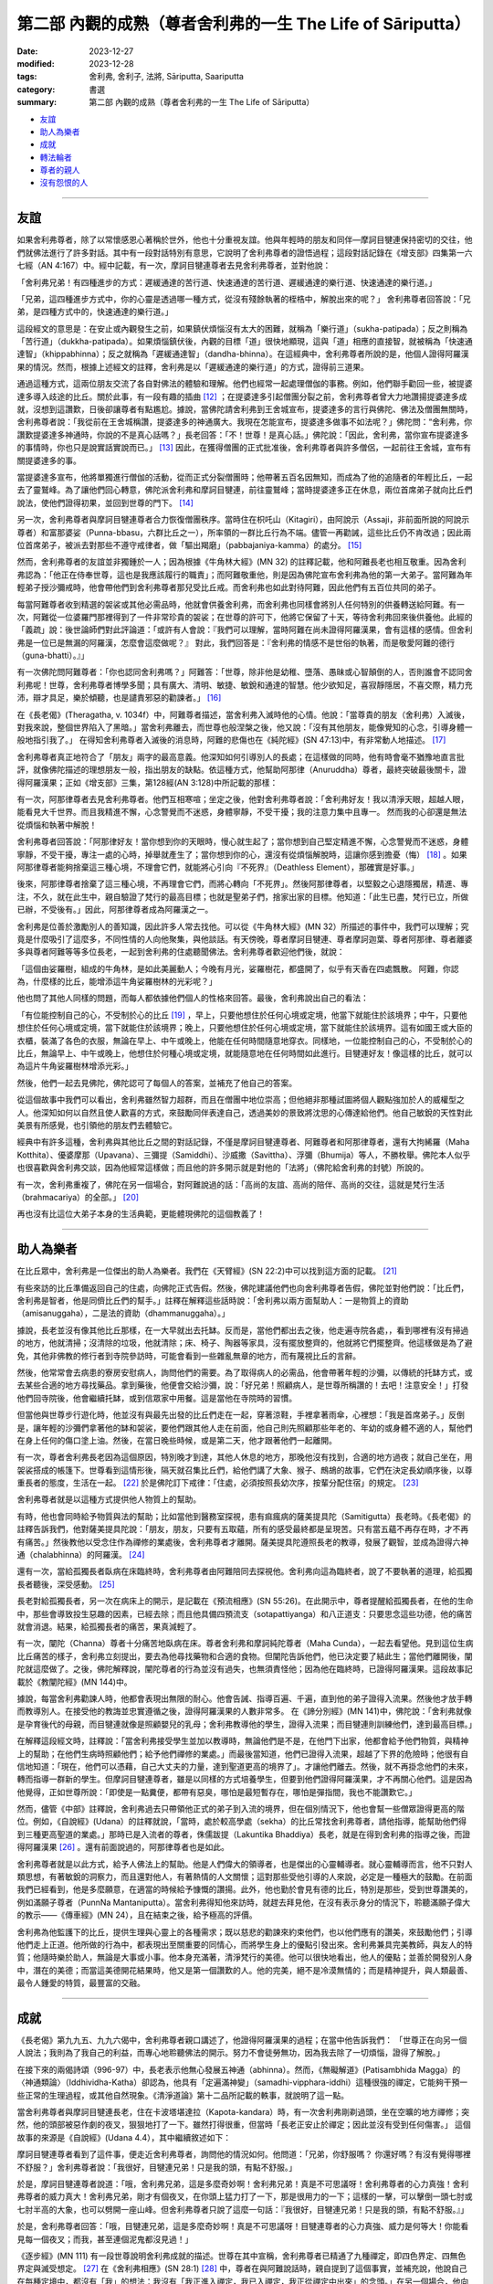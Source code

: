 ===========================================================================
第二部 內觀的成熟（尊者舍利弗的一生 The Life of Sāriputta）
===========================================================================

:date: 2023-12-27
:modified: 2023-12-28
:tags: 舍利弗, 舍利子, 法將, Sāriputta, Saariputta
:category: 書選
:summary: 第二部 內觀的成熟（尊者舍利弗的一生 The Life of Sāriputta）

- 友誼_
- 助人為樂者_
- 成就_
- 轉法輪者_
- 尊者的親人_
- 沒有怨恨的人_

------

友誼
~~~~~~

如果舍利弗尊者，除了以常懷感恩心著稱於世外，他也十分重視友誼。他與年輕時的朋友和同伴―摩訶目犍連保持密切的交往，他們就佛法進行了許多對話。其中有一段對話特別有意思，它說明了舍利弗尊者的證悟過程；這段對話記錄在《增支部》四集第一六七經（AN 4:167）中。經中記載，有一次，摩訶目犍連尊者去見舍利弗尊者，並對他說：

「舍利弗兄弟！有四種進步的方式：遲緩通達的苦行道、快速通達的苦行道、遲緩通達的樂行道、快速通達的樂行道。」

「兄弟，這四種進步方式中，你的心靈是透過哪一種方式，從沒有殘餘執著的桎梏中，解脫出來的呢？」 舍利弗尊者回答說：「兄弟，是四種方式中的，快速通達的樂行道。」

這段經文的意思是：在安止或內觀發生之前，如果鎮伏煩惱沒有太大的困難，就稱為「樂行道」（sukha-patipada）；反之則稱為「苦行道」（dukkha-patipada）。如果煩惱鎮伏後，內觀的目標「道」很快地顯現，這與「道」相應的直接智，就被稱為「快速通達智」（khippabhinna）；反之就稱為「遲緩通達智」（dandha-bhinna）。在這經典中，舍利弗尊者所說的是，他個人證得阿羅漢果的情況。然而，根據上述經文的註釋，舍利弗是以「遲緩通達的樂行道」的方式，證得前三道果。

通過這種方式，這兩位朋友交流了各自對佛法的體驗和理解。他們也經常一起處理僧伽的事務。例如，他們聯手勸回一些，被提婆達多導入歧途的比丘。關於此事，有一段有趣的插曲 [12]_ ；在提婆達多引起僧團分裂之前，舍利弗尊者曾大力地讚揚提婆達多成就，沒想到這讚歎，日後卻讓尊者有點尷尬。據說，當佛陀請舍利弗到王舍城宣布，提婆達多的言行與佛陀、佛法及僧團無關時，舍利弗尊者說：「我從前在王舍城稱讚，提婆達多的神通廣大。我現在怎能宣布，提婆達多做事不如法呢？」佛陀問：“舍利弗，你讚歎提婆達多神通時，你說的不是真心話嗎？」長老回答：「不！世尊！是真心話。」佛陀說：「因此，舍利弗，當你宣布提婆達多的事情時，你也只是說實話實說而已。」  [13]_ 因此，在獲得僧團的正式批准後，舍利弗尊者與許多僧侶，一起前往王舍城，宣布有關提婆達多的事。

當提婆達多宣布，他將單獨進行僧伽的活動，從而正式分裂僧團時；他帶著五百名因無知，而成為了他的追隨者的年輕比丘，一起去了靈鷲峰。為了讓他們回心轉意，佛陀派舍利弗和摩訶目犍連，前往靈鷲峰；當時提婆達多正在休息，兩位首席弟子就向比丘們說法，使他們證得初果，並回到世尊的門下。  [14]_ 

另一次，舍利弗尊者與摩訶目犍連尊者合力恢復僧團秩序。當時住在枳吒山（Kitagiri），由阿說示（Assaji，非前面所說的阿說示尊者）和富那婆娑（Punna-bbasu，六群比丘之一），所率領的一群比丘行為不端。儘管一再勸誡，這些比丘仍不肯改過；因此兩位首席弟子，被派去對那些不遵守戒律者，做「驅出羯磨」（pabbajaniya-kamma）的處分。 [15]_ 

然而，舍利弗尊者的友誼並非獨鍾於一人；因為根據《牛角林大經》(MN 32) 的註釋記載，他和阿難長老也相互敬重。因為舍利弗認為：「他正在侍奉世尊，這也是我應該履行的職責」；而阿難敬重他，則是因為佛陀宣布舍利弗為他的第一大弟子。當阿難為年輕弟子授沙彌戒時，他會帶他們到舍利弗尊者那兒受比丘戒。而舍利弗也如此對待阿難，因此他們有五百位共同的弟子。

每當阿難尊者收到精選的袈裟或其他必需品時，他就會供養舍利弗，而舍利弗也同樣會將別人任何特別的供養轉送給阿難。有一次，阿難從一位婆羅門那裡得到了一件非常珍貴的袈裟；在世尊的許可下，他將它保留了十天，等待舍利弗回來後供養他。此經的「義疏」說：後世論師們對此評論道：「或許有人會說：『我們可以理解，當時阿難在尚未證得阿羅漢果，會有這樣的感情。但舍利弗是一位已是無漏的阿羅漢，怎麼會這麼做呢？』 對此，我們回答是：『舍利弗的情感不是世俗的執著，而是敬愛阿難的德行（guna-bhatti）。』」

有一次佛陀問阿難尊者：「你也認同舍利弗嗎？」阿難答：「世尊，除非他是幼稚、墮落、愚昧或心智顛倒的人，否則誰會不認同舍利弗呢！世尊，舍利弗尊者博學多聞；具有廣大、清明、敏捷、敏銳和通達的智慧。他少欲知足，喜寂靜隱居，不喜交際，精力充沛，辯才具足，樂於傾聽，也是譴責邪惡的勸諫者。」  [16]_ 

在《長老偈》(Theragatha, v. 1034f）中，阿難尊者描述，當舍利弗入滅時他的心情。他說：「當尊貴的朋友（舍利弗）入滅後，對我來說，整個世界陷入了黑暗。」當舍利弗離去，而世尊也般涅槃之後，他又說：「沒有其他朋友，能像覺知的心念，引導身體一般地指引我了。」 在得知舍利弗尊者入滅後的消息時，阿難的悲傷也在《純陀經》(SN 47:13)中，有非常動人地描述。 [17]_ 

舍利弗尊者真正地符合了「朋友」兩字的最高意義。他深知如何引導別人的長處；在這樣做的同時，他有時會毫不猶豫地直言批評，就像佛陀描述的理想朋友一般，指出朋友的缺點。依這種方式，他幫助阿那律（Anuruddha）尊者，最終突破最後關卡，證得阿羅漢果；正如《增支部》三集，第128經(AN 3:128)中所記載的那樣：

有一次，阿那律尊者去見舍利弗尊者。他們互相寒喧；坐定之後，他對舍利弗尊者說：「舍利弗好友！我以清淨天眼，超越人眼，能看見大千世界。而且我精進不懈，心念警覺而不迷惑，身體寧靜，不受干擾；我的注意力集中且專一。 然而我的心卻還是無法從煩惱和執著中解脫！

舍利弗尊者回答說：「阿那律好友！當你想到你的天眼時，慢心就生起了；當你想到自己堅定精進不懈，心念警覺而不迷惑，身體寧靜，不受干擾，專注一處的心時，掉舉就產生了；當你想到你的心，還沒有從煩惱解脫時，這讓你感到擔憂（悔）  [18]_ 。如果阿那律尊者能夠捨棄這三種心境，不理會它們，就能將心引向『不死界』（Deathless Element），那確實是好事。」

後來，阿那律尊者捨棄了這三種心境，不再理會它們，而將心轉向「不死界」。然後阿那律尊者，以堅毅之心退隱獨居，精進、專注，不久，就在此生中，親自驗證了梵行的最高目標；也就是聖弟子們，捨家出家的目標。他知道：「此生已盡，梵行已立，所做已辦，不受後有。」因此，阿那律尊者成為阿羅漢之一。

舍利弗是位善於激勵別人的善知識，因此許多人常去找他。可以從《牛角林大經》(MN 32）所描述的事件中，我們可以理解；究竟是什麼吸引了這麼多，不同性情的人向他聚集，與他談話。有天傍晚，尊者摩訶目犍連、尊者摩訶迦葉、尊者阿那律、尊者離婆多與尊者阿難等等多位長老，一起到舍利弗的住處聽聞佛法。舍利弗尊者歡迎他們後，就說：

「這個由娑羅樹，組成的牛角林，是如此美麗動人；今晚有月光，娑羅樹花，都盛開了，似乎有天香在四處飄散。 阿難，你認為，什麼樣的比丘，能增添這牛角娑羅樹林的光彩呢？」

他也問了其他人同樣的問題，而每人都依據他們個人的性格來回答。最後，舍利弗說出自己的看法：

「有位能控制自己的心，不受制於心的比丘 [19]_ ，早上，只要他想住於任何心境或定境，他當下就能住於該境界；中午，只要他想住於任何心境或定境，當下就能住於該境界；晚上，只要他想住於任何心境或定境，當下就能住於該境界。這有如國王或大臣的衣櫃，裝滿了各色的衣服，無論在早上、中午或晚上，他能在任何時間隨意地穿衣。同樣地，一位能控制自己的心，不受制於心的比丘，無論早上、中午或晚上，他想住於何種心境或定境，就能隨意地在任何時間如此進行。目犍連好友！像這樣的比丘，就可以為這片牛角娑羅樹林增添光彩。」

然後，他們一起去見佛陀，佛陀認可了每個人的答案，並補充了他自己的答案。

從這個故事中我們可以看出，舍利弗雖然智力超群，而且在僧團中地位崇高；但他絕非那種試圖將個人觀點強加於人的威權型之人。他深知如何以自然且使人歡喜的方式，來鼓勵同伴表達自己，透過美妙的景致將沈思的心傳達給他們。他自己敏銳的天性對此美景有所感覺，也引領他的朋友們去體驗它。

經典中有許多這種，舍利弗與其他比丘之間的對話記錄，不僅是摩訶目犍連尊者、阿難尊者和阿那律尊者，還有大拘絺羅（Maha Kotthita）、優婆摩那（Upavana）、三彌提（Samiddhi）、沙威撒（Savittha）、浮彌（Bhumija）等人，不勝枚舉。佛陀本人似乎也很喜歡與舍利弗交談，因為他經常這樣做；而且他的許多開示就是對他的「法將」（佛陀給舍利弗的封號）所說的。

有一次，舍利弗重複了，佛陀在另一個場合，對阿難說過的話：「高尚的友誼、高尚的陪伴、高尚的交往，這就是梵行生活（brahmacariya）的全部。」 [20]_ 

再也沒有比這位大弟子本身的生活典範，更能體現佛陀的這個教義了！

------

助人為樂者
~~~~~~~~~~~~

在比丘眾中，舍利弗是一位傑出的助人為樂者。我們在《天臂經》(SN 22:2)中可以找到這方面的記載。 [21]_ 

有些來訪的比丘準備返回自己的住處，向佛陀正式告假。然後，佛陀建議他們也向舍利弗尊者告假，佛陀並對他們說：「比丘們，舍利弗是智者，他是同儕比丘們的幫手。」註釋在解釋這些話時說：「舍利弗以兩方面幫助人：一是物質上的資助（amisanuggaha），二是法的資助（dhammanuggaha）。」

據說，長老並沒有像其他比丘那樣，在一大早就出去托缽。反而是，當他們都出去之後，他走遍寺院各處，，看到哪裡有沒有掃過的地方，他就清掃；沒清除的垃圾，他就清除；床、椅子、陶器等家具，沒有擺放整齊的，他就將它們擺整齊。他這樣做是為了避免，其他非佛教的修行者到寺院參訪時，可能會看到一些雜亂無章的地方，而有蔑視比丘的言辭。

然後，他常常會去病患的寮房安慰病人，詢問他們的需要。為了取得病人的必需品，他會帶著年輕的沙彌，以傳統的托缽方式，或去某些合適的地方尋找藥品。拿到藥後，他便會交給沙彌，說：「好兄弟！照顧病人，是世尊所稱讚的！去吧！注意安全！」打發他們回寺院後，他會繼續托缽，或到信眾家中用餐。這是當他在寺院時的習慣。

但當他與世尊步行遊化時，他並沒有與最先出發的比丘們走在一起，穿著涼鞋，手裡拿著雨傘，心裡想：「我是首席弟子。」反倒是，讓年輕的沙彌們拿著他的缽和袈裟，要他們跟其他人走在前面，他自己則先照顧那些年老的、年幼的或身體不適的人，幫他們在身上任何的傷口塗上油。然後，在當日晚些時候，或是第二天，他才跟著他們一起離開。

有一次，尊者舍利弗長老因為這個原因，特別晚才到達，其他人休息的地方，那晚他沒有找到，合適的地方過夜；就自己坐在，用袈裟搭成的帳篷下。世尊看到這情形後，隔天就召集比丘們，給他們講了大象、猴子、鷓鴣的故事，它們在決定長幼順序後，以尊重長者的態度，生活在一起。 [22]_ 於是佛陀訂下戒律：「住處，必須按照長幼次序，按輩分配住宿」的規定。 [23]_ 

舍利弗尊者就是以這種方式提供他人物質上的幫助。

有時，他也會同時給予物質與法的幫助；比如當他到醫務室探視，患有痲瘋病的薩美提具陀（Samitigutta）長老時。《長老偈》的註釋告訴我們，他對薩美提具陀說：「朋友，朋友，只要有五取蘊，所有的感受最終都是呈現苦。只有當五蘊不再存在時，才不再有痛苦。」然後教他以受念住作為禪修的業處後，舍利弗尊者才離開。薩美提具陀遵照長老的教導，發展了觀智，並成為證得六神通（chalabhinna）的阿羅漢。 [24]_ 

還有一次，當給孤獨長者臥病在床臨終時，舍利弗尊者由阿難陪同去探視他。舍利弗向這為臨終者，說了不要執著的道理，給孤獨長者聽後，深受感動。 [25]_

長老對給孤獨長者，另一次在病床上的開示，是記載在《預流相應》(SN 55:26)。在此開示中，尊者提醒給孤獨長者，在他的生命中，那些會導致投生惡趣的因素，已經去除；而且他具備四預流支（sotapattiyanga）和八正道支：只要思念這些功德，他的痛苦就會消退。結果，給孤獨長者的痛苦，果真減輕了。

有一次，闡陀（Channa）尊者十分痛苦地臥病在床。尊者舍利弗和摩訶純陀尊者（Maha Cunda），一起去看望他。見到這位生病比丘痛苦的樣子，舍利弗立刻提出，要去為他尋找藥物和合適的食物。但闡陀告訴他們，他已決定要了結此生；當他們離開後，闡陀就這麼做了。之後，佛陀解釋說，闡陀尊者的行為並沒有過失，也無須責怪他；因為他在臨終時，已證得阿羅漢果。這段故事記載於《教闡陀經》(MN 144)中。

據說，每當舍利弗勸諫人時，他都會表現出無限的耐心。他會告誡、指導百遍、千遍，直到他的弟子證得入流果。然後他才放手轉而教導別人。在接受他的教誨並忠實遵循之後，證得阿羅漢果的人數非常多。 在《諦分別經》(MN 141)中，佛陀說：「舍利弗就像是孕育後代的母親，而目犍連就像是照顧嬰兒的乳母；舍利弗教導他的學生，證得入流果；而目犍連則訓練他們，達到最高目標。」

在解釋這段經文時，註釋說：「當舍利弗接受學生並加以教導時，無論他們是不是，在他門下出家，他都會給予他們物質，與精神上的幫助；在他們生病時照顧他們；給予他們禪修的業處。」而最後當知道，他們已證得入流果，超越了下界的危險時；他很有自信地知道：「現在，他們可以憑藉，自己大丈夫的力量，達到聖道更高的境界了」。才讓他們離去。然後，就不再掛念他們的未來，轉而指導一群新的學生。但摩訶目犍連尊者，雖是以同樣的方式培養學生，但要到他們證得阿羅漢果，才不再關心他們。這是因為他覺得，正如世尊所說：「即使是一點糞便，都帶有惡臭，哪怕是最短暫存在，哪怕是彈指間，我也不能讚歎它。」

然而，儘管《中部》註釋說，舍利弗過去只帶領他正式的弟子到入流的境界，但在個別情況下，他也會幫一些僧眾證得更高的階位。例如，《自說經》(Udana）的註釋就說，「當時，處於較高學處（sekha）的比丘常找舍利弗尊者，請他指導，能幫助他們得到三種更高聖道的業處。」那時已是入流者的尊者，侏儒跋提（Lakuntika Bhaddiya）長老，就是在得到舍利弗的指導之後，而證得阿羅漢果 [26]_ 。還有前面說過的，阿那律尊者也是如此。

舍利弗尊者就是以此方式，給予人佛法上的幫助。他是人們偉大的領導者，也是傑出的心靈輔導者。就心靈輔導而言，他不只對人類思想，有著敏銳的洞察力，而且還對他人，有著熱情的人文關懷；這對那些受他引導的人來說，必定是一種極大的鼓勵。在前面我們已經看到，他是多麼願意，在適當的時候給予慷慨的讚揚。此外，他也勤於會見有德的比丘，特別是那些，受到世尊讚美的，例如滿願子尊者（PunnNa Mantaniputta）。當舍利弗得知他來訪時，就趕去拜見他，在沒有表示身分的情況下，聆聽滿願子偉大的教示——《傳車經》(MN 24），且在結束之後，給予極高的評價。

舍利弗為他監護下的比丘，提供生理與心靈上的各種需求；既以慈悲的勸諫來約束他們，也以他們應有的讚美，來鼓勵他們；引導他們走上正道。他所做的行為中，都表現出至關重要的同情心，而將學生身上的優點引發出來。舍利弗兼具完美教師，與友人的特質；他隨時樂於助人，無論是大事或小事。他本身充滿著，清淨梵行的美德。他可以很快地看出，他人的優點；並善於開發別人身中，潛在的美德；而當這美德開花結果時，他又是第一個讚歎的人。他的完美，絕不是冷漠無情的；而是精神提升，與人類最善、最令人鍾愛的特質，最豐富的交融。

------

成就
~~~~~~

《長老偈》第九九五、九九六偈中，舍利弗尊者親口講述了，他證得阿羅漢果的過程；在當中他告訴我們：
「世尊正在向另一個人說法；我則為了我自己的利益，而專心地聆聽佛法的開示。努力不會徒勞無功，因為我去除了一切煩惱，證得了解脫。」

在接下來的兩偈詩頌（996-97）中，長老表示他無心發展五神通（abhinna）。然而，《無礙解道》(Patisambhida Magga）的〈神通類論〉（Iddhividha-Katha）卻認為，他具有「定遍滿神變」（samadhi-vipphara-iddhi）這種很強的禪定，它能夠干預一些正常的生理過程，或其他自然現象。《清淨道論》第十二品所記載的軼事，就說明了這一點。

當舍利弗尊者與摩訶目犍連長老，住在卡波塔堪達拉（Kapota-kandara）時，有一次舍利弗剛剃過頭，坐在空曠的地方禪修；突然，他的頭部被惡作劇的夜叉，狠狠地打了一下。雖然打得很重，但當時「長老正安止於禪定；因此並沒有受到任何傷害。」 這個故事的來源是《自說經》(Udana 4.4），其中繼續敘述如下：

摩訶目犍連尊者看到了這件事，便走近舍利弗尊者，詢問他的情況如何。他問道：「兄弟，你舒服嗎？ 你還好嗎？有沒有覺得哪裡不舒服？」舍利弗尊者說：「我很好，目犍連兄弟！只是我的頭，有點不舒服。」

於是，摩訶目犍連尊者說道：「哦，舍利弗兄弟，這是多麼奇妙啊！舍利弗兄弟！真是不可思議呀！舍利弗尊者的心力真強！舍利弗尊者的威力真大！舍利弗兄弟，剛才有個夜叉，在你頭上猛力打了一下，那是很用力的一下；這樣的一擊，可以擊倒一頭七肘或七肘半高的大象，也可以劈開一座山峰。但舍利弗尊者只說了這麼一句話：『我很好，目犍連兄弟！只是我的頭，有點不舒服。』」

於是，舍利弗尊者回答：「哦，目犍連兄弟，這是多麼奇妙啊！真是不可思議呀！目犍連尊者的心力真強、威力是何等大！你能看見每一個夜叉；而我，甚至連個泥鬼都沒見過！」

《逐步經》(MN 111) 有一段世尊說明舍利弗成就的描述。世尊在其中宣稱，舍利弗尊者已精通了九種禪定，即四色界定、四無色界定與滅受想定。 [27]_ 在《舍利弗相應》(SN 28:1)  [28]_ 中，尊者在與阿難說話時，親自提到了這個事實，並補充說，他說自己在每種定境中，都沒有「我」的想法：我沒有「我正進入禪定，我已入禪定，我正從禪定中出來」的念頭。」在另一個場合，他向阿難描述了，他如何達到如此心專注的情況；以至於對於地界，他沒有「地」的概念，對於其他三界也是如此。同樣地，對於四無色定，他也沒有四無色定的概念，但他並非全然地沒有任何概念，他還有一種「涅槃是『有』的滅盡（bhava-nirodha）」的念頭 [29]_ 。

這種對禪定成就無執著的態度，可能是由於，舍利弗尊者修習「空性住」(sunnata-vihara)所致。我們在《化食清淨經》(MN 151)中讀到，佛陀曾注意到，舍利弗尊者容光煥發，並問這光彩是由何種心境所發出來的？ [30]_ 

舍利弗尊者回答說，他經常修行「空性住」；佛陀針對這點而說：「這正是大丈夫的住處。」接著詳細地說明了這種修法。《自說經》記載，佛陀曾三度見到，舍利弗尊者在寺院外禪坐，並自說一些偈頌（udana）來讚歎堅定且平靜的心。

我們或許可以想像，舍利弗尊者在《天臂經》(SN 22:2)中，提到的涼亭下禪修的情景，經文說：「有一次，世尊住在釋迦國的天臂村，一個釋迦族的市集中……。當時，舍利弗尊者坐在，離世尊不遠的肉桂（Eḷagalā）樹叢下。」 這段經文的註釋告訴我們：「在天臂村，肉桂灌木叢下有一個涼亭，樹叢生長的地方，有一股常年不斷的流水。人們用四根柱子搭了一個棚子，讓灌木在上面生長，形成涼亭的屋頂。亭下以磚塊堆砌成座位，並用砂子鋪在上面。白天的時候，有微風從水面吹來，所以十分地蔭涼。」佛陀看見，舍利弗深入禪定的地方，可能就是像這樣樸素的茅棚。當他稱讚他的弟子的平靜和出離時，也就是在那樣的情況。

關於他在無礙解智方面的成就，舍利弗尊者在《增支部》(四集，第172經AN 4:172)中說道：

「朋友們！大約在我出家半個月後，我完全證得了義無礙解、法無礙解、詞無礙解與辯無礙解。 [31]_ 我以多種方式來詳細解說、教授它們，建立、顯示它們，解釋並釐清它們，使得人們易於了解。 如果有人有任何疑問或不確定，都可以來問我，我會詳細地解說。對我們成就瞭如指掌的世尊，就在這裡。」

從這些資料中，可以明顯看出，舍利弗尊者是完成所有成就；並到達最高內觀智慧的大師。再沒有比佛陀所說的話，能更貼切地形容他：

「如果有一個人已經精通，並圓滿了高貴的戒、定、慧以及解脫，那麼我們可以肯定地說，那個人，就是舍利弗。」

「若有人能正確地說，他是世尊真正的弟子，因世尊的教誨而生，因法而生，由法所成，傳承佛法，而非傳承世俗利益，那麼，可以肯定地說，那個人，就是舍利弗。
“諸比丘，在我之後，舍利弗將正確地轉動無上法輪，正如我所做的一樣。”《逐步經》(MN 111)

------

轉法輪者
~~~~~~~~~~~~

舍利弗的開示，和被後人認為是屬於他的著作，形成了一套內容廣大的教法；並且在解釋的範圍和多樣性上，可以與佛陀本人的教法相媲美。舍利弗善於運用知性的激勵方式，同時也是一種啟發實踐修行的方式，來組織並清楚地呈現佛法的豐富內容。這點我們可以從，《中部》第九《正見經》(MN 9）和第廿八《象跡喻大經》(MN 28），這兩部傳統的經典中得到證明。

《象跡喻大經》 [32]_ 是一部有條不紊地，處理問題的傑作。它首先指出四聖諦包含了一切的善法；然後指出苦聖諦，來自五蘊；接著詳細觀察，五蘊中的色蘊；其中顯示色蘊是由地、水、火、風四大種所組成，每一大種又可分為，內在的和外在的；接著詳細說明，身體的器官和功能，屬於內四大，而無論內四大或外四大，都不屬於「我」，也不能構成「我」；這種內觀，將導致對四大種的厭離。

經文接著說明，當外在自然界的四大，因巨大的動盪不安，而展現其無常本質時，並在此背景下強調，由渴愛所產生的渺小肉體，永遠不能被當作「我」或「我的」；也不能以「我是」的觀念來思維它。一位具有如此堅定而深刻內觀的比丘，當遇見別人辱罵、指責及惡意相向時，他能冷靜地分析情勢，並如此地控制它。他知道自己心中所生起的苦受，是由耳觸所產生的；而耳觸本身只不過是一種緣生的現象（有為法）。而他也知道，所有組成這情況的成份都是無常的，由此他同樣分辨出，觸、受、想、行、識是無常的。在這段論述中，我們可以看到，經文以有系統的方式，與剛才提及的「觸」一起，介紹屬於心法的四蘊（受、想、行、識）。此經接著說：

「那麼，他的心就只是，將四大種作為所緣，而變得法喜、愉悅、堅定和專注；即使他被毆打和受傷時，他也會想：「色身本來就有這樣，易於受傷的特質。」

於是，他想起世尊所說的「鋸喻」；而決心遵行佛陀的勸諫：無論受到什麼傷害，都要耐心地承受所有的痛苦。

然而經文接著說：但是如果，那時憶念了佛、法、僧，這比丘還是無法保持平靜，他就會被緊迫感所擾亂；並且會因為儘管憶念了三寶，仍然不能保持平靜而感到羞愧。另一方面，假如他能持續保持平靜，就會體驗到快樂的滋味。經文說：「儘管只到這種程度，這比丘，已有了相當的成就。」

此經以同樣的方式，探討了四大種。結論的段落，首先將色身及其組成部分，以不同材料所組成的房屋作譬喻；之後解說六識的緣生，當中提到五根（眼、耳、鼻、舌、身）和五塵（色、聲、香、味、觸），是五識生起的基本條件；在此藉由色身明顯的部分，來介紹所產生的色身，而完成了對色蘊的討論。隨著識的生起，所有的五蘊也就產生，而以這樣的方式就能理解，它們的結合以及它們的緣起。在這關係上，舍利弗引述世尊的話：
「了解緣起的人了解法；懂得佛法的人，也懂得緣起法。」（見緣起者，彼即見法；又見法者，彼即見緣起。）對五蘊的貪欲、傾向和執著，是痛苦的根源（苦集）；去除慾望、愛染和執著，就是痛苦的止息（苦滅）。」

了解這點的比丘，經文說：「儘管只到這種程度，這比丘已有了相當的成就！」而這說明就以四聖諦圓滿結束。這開示就像一部結構複雜、優美的樂章，以莊嚴且神聖的和弦結束。

舍利弗長老的另一部典範論著是《正見經》 [33]_ 。這是一部卓越的教學之作，同時也提供了進一步闡釋的框架，就像對它所做的廣泛注解，所展現的那樣。注解中提到：「在五部尼柯耶所匯編的佛語中，除了《正見經》外，沒有其它經典中，闡述了四聖諦三十二次；阿羅漢的境界，也被論述了三十二次。」 同一經文還提供了，對緣起的獨創性解釋；雖然略有不同，但非常具啟發性。每一緣起的要素，以及本經的其他章節，都被用來闡明四聖諦的正見；因此使人對四聖諦，有更深、更廣的理解。從古至今，這部經典一直被廣泛地用作教學材料。

舍利弗長老另一個著名的講經是《等心經》 [34]_ ；這是向「等心天」講授的。該經主要討論，聖道的前三階段：初果（入流者）、二果（一來者）和三果（不還者）。其目的在於，澄清他們（在欲界、色界、無色界）輪迴轉生的問題；即依據他們修行的方式，以及仍然存在的結使而定。儘管這是一篇非常簡短的經文，但據說許多天神，在天神的大會中，聽完這部經文後，證得了阿羅漢果；還有無數天神達到了入流果的境界。這部經文被認為是，舍利弗對天界有情，產生深遠影響的少數經典之一；雖然它內容簡短，而且如果沒有注釋解釋的話，它可能顯得相當隱晦，但在後世仍然享有崇高的聲譽。阿羅漢摩哂陀（Mahinda）在他抵達錫蘭的那個晚上，所說的就是這部經文，而錫蘭著名的編年史《大史》記載，當晚也有許多天神聽法，並領悟了佛法。

這部經典所受到的崇敬，以及產生的強大影響，歸功於它有助於修行者，明確自己的立場；亦即，他們還將期待什麼樣的轉世。因為發展較高層次的天神，有時會認為，他們的地位是終極的，而不期望投生到五識界。長老的講解，為他們提供了一個，評估自己地位的準則。對於仍在聖道之外的凡夫來說，這部經文也為他們的努力方向，提供了寶貴的指引。

《等誦經》和《十上經》是，舍利弗長老開示的另外兩部經典；也是《長部》的最後兩部經文。這兩部經文，都是佛法名相的匯編。其中將大量主題分為從一到十的類別；之所以只編到“十”，可能是因為，佛法名相很少超過“十”這個數字；即使有超過，也應該是人人知道且容易記住的。《等誦經》是在佛陀面前講的，並在結束時得到了佛陀的明確認可。

在《等誦經》中，佛法名相僅以“一”到“十”的數字排列；然而，在《十上經》中，每個數字再分為十個子項，用來顯示這些分類的實質意義，例如：一法（一）是非常重要的；（二）是要培養的；（三）應該要完全了解；（四）必須捨棄；（五）有墮落的意義；（六）有進步的意味；（七）難以深入了解；（八）應該使之生起；（九）應該要直接地了解；（十）應該要體證的。具有重要性的一法是什麼？於諸善法中不放逸……

這些經典可能是，在佛陀和舍利弗長老相當晚年時才編輯的；當時已經存在大量的教義，和經過精心傳遞的開示內容，需要加以整理以便隨時使用。這些具有顯著特色的佛法文集，對廣泛學習教法也很有幫助。《等誦經》是在尼乾子（Nigantha nataputta）逝世時講授的；對於他逝世的確切日期，學者們意見不一。事實上，這個事件確實引發了，這部經文的講授；因為經文提到了，在耆那教教主尼乾子（又號“大雄”Mahavira）去世後，教徒之間立即發生的爭端、分裂，和教義解釋不一的現象。尊者舍利弗長老以此為鑒；並在這個開示中強調：這段經文「應全體一致沒有異議地持誦，如此梵行才能長存，為人天帶來福祉及安樂。」注釋家們說，《等誦經》的目的是，在教法中傳達“和合味”（samaggi-rasa）；並藉由對教義的精通來強化它。修習《十上經》的目的，可以從舍利弗長老的引言詩偈中看出：「我說十上法，是為證涅槃，終止諸苦痛，解脫諸繫縛。」 [35]_

這兩篇經文，很可能是作為特定教法的索引；對於那些，無法背誦大量經文的僧侶來說，這兩篇經文可能也很有用；對於他們來說，這兩篇經文之所以有助益，是因為它們，以易於記憶和理解的形式，呈現了教法的多個層面。這兩篇經文也充分說明了，舍利弗尊者對佛法傳承的關注，以及他確保佛法，以系統化的方式完整傳承的方法。為此，他提供了這些經典，以及其他像《義釋經》(Niddesa）這樣的「學習工具書」。

※※※

本書末尾還收錄了舍利弗尊者，解說其他經文的摘要。現在，我們將轉而探討，歸屬於他的、更大部的經典。

首先是《義釋經》；它屬於《小部》(Khuddaka Nikaya），是南傳三藏中唯一具有註釋特性的作品。它包含兩個部分：《大義釋》(Maha Niddesa）是對《經集》中《義品》(Atthaka-vagga）的註釋；而《小義釋》(Cula Niddesa）則是對，同樣屬《經集》的《彼岸道品》(Parayana Vagga）和《犀角經》(Khaggavisana Sutta)的註釋。

《義品》和《彼岸道品》，是《經集》的最後兩部經典；它們不僅是《經集》中最古老的部分，毫無疑問地，也是整個「經藏」中最古老的一部分。即使在早期的僧團和居士中，這兩部經典也備受推崇；這可從《自說經》中載有，尊者蘇那（Sona Thera）念誦《義品》，以及《增支部》中載有，女居士難陀摩陀（Nandamata）念誦《彼岸道品》的事實，得到證明。佛陀本人至少在五個場合上，曾解釋《經集》中，這兩部經典所包含的詩句。這兩部經典不僅受到極高的尊敬，而且包含了大量古語和簡短的格言。為了使它們易於理解，早期就有人為其作注解；這些注解，後來也被收錄在經典中。傳統上一直認為，這兩部經典，是由舍利弗尊者所著；這是極為合理的 [36]_ 。

與大長老對比丘們有條不紊的教導，十分相似的是，《義釋經》不僅包含對字詞的解釋、上下文的說明、引用佛陀的話來證明等等；還包含，明顯用於教導語言的材料，例如，對所解釋的字詞，附有許多同義詞。關於這一點，湯瑪士教授（E. J. Thomas）有以下的描述： [37]_ 

《義釋經》最大的特徵是，對於所註的字，有一同義字表。這些同義字表，並不是用來解釋，特定文句中某個詞的意義；而是只要此字出現，這同義字表，就以相同的形式重複出現；而且它們就像現代的字典（kosha）般，明顯地，有要人學起來的意味。在阿毗達磨論書中，也可以找到非常多類似的例子。不過在《義釋經》中，倒是普遍地應用於，不是馬上就需要去解釋的章節裡。它顯示了，一種學習經典詞彙和解釋古文的系統；但是，除了某些特定的詞彙，如不變化詞等的敘述以外，《義釋經》並沒有進一步地教授文法。

　在《義釋經》中，我們因而得到了直接的證明，它是適用於，某一特定作品之一套普遍的教學系統；其中包括了解釋、法義的教導和文法初階的字句說明。阿毗達磨論典及其相關作品，如《無礙解道》(Patisambhida Magga）等，也可以看到此系統存在的跡象。在《義釋經》(I, 234）以及其他地方，所明顯被引用的系統，似乎是義無礙（attha）、法無礙（dhamma）、詞無礙（nirutti）與辯無礙（patibhana）這四無礙解。《義釋經》中的語詞，就是那種，我們認為存在於巴利語，還是活的語言時的語詞。而所需要的詞無礙解，只是一種，對已過時的經典用詞的了解；並且以現代的表達方式，來解釋不常見的文法形式。我們可以從它不同的形式和文章中，看出它已經有所變化和增補，而就一部一直作為教學指導的作品而言，這也是不可避免的。

舍利弗尊者曾說，在他出家後兩星期，也就是證得阿羅漢果時，就得到了四無礙解。 [38]_ 這個事實以及在《義釋經》中，詞無礙解（也就是文法分析）的廣泛應用，使得舍利弗更有可能是《義釋經》和《無礙解道》的作者。

《大義釋》還包含了對《義品》的最後一章，也就是《舍利弗經》(Sāriputta Sutta 也稱作《長老問經》Therapanha Sutta)的註解。此經最前面的部分，是讚歎世尊的偈頌以及向世尊提出的問題；這些都被認為是舍利弗所著的。《大義釋》在解釋最初的偈頌時，提到佛陀在忉利天，宣說阿毗達磨後回來的情景。除此之外，就只記載了舍利弗的問題，而本經主要的內容，就是佛陀對問題的回答。

《無礙解道》有高階佛學研習手冊的形式，它所涵蓋的範圍，與其著名作者的心智一樣地廣博。

本書一開始先討論七十二種正智（ñāṇa），與各種錯誤的見解（ditthi），這兩者都顯示出，舍利弗尊者有條不紊且具有洞察力的心靈。在〈智論〉以及該作品的其他章節中，可以發現許多首度出現的名相；而且只在《無礙解道》才找得到。它還包含了經藏中較古老的典籍，所約略提到的，名相與教法的精要說明。

除此之外，它還包含許多，具有極大實用價值的禪修資料，例如安般念 [39]_ 、「慈的修習」（metta-bhavana）和許多內觀的法門。另外還有不同於本經的主題，而讚頌如來大慈悲的唯妙篇章。錫蘭的大名長老（Mahanama Thera）著有《正法顯示》一書（Saddhammappakasini），為《無礙解道》的註釋。他很有信心地認為此經是舍利弗尊者所著，因而在序言的詩偈中，對尊者有感人的讚美。而在《無礙解道》本文中，舍利弗曾被提到兩次，一次是在〈神通類論〉說他有定遍滿神變，另一次則是在〈十六慧義釋〉（Solasa-panna-niddesa）的〈大慧論〉（Maha-panna-katha）中說：「凡是智慧有如舍利弗者，他就擁有佛智的一部分。」

現在我們來談談，舍利弗尊者對佛教教義最重要的貢獻。根據傳說（例如在《殊勝義論》Atthasalini 中的記載），佛陀在忉利天，向已轉世為忉利天神的母親摩耶（Maya）皇后說阿毗達磨。在佛陀說法的三個月內，每天返回人間進餐時，他將當天所講的阿毗達磨「方法（naya）」告訴了舍利弗尊者。《殊勝義論》說：「因此，這種方法傳授給具有無礙解智的大弟子，就像佛陀站在岸邊，張開他的手，指出海洋的方向一樣；對尊者而言，佛陀以百千種方法，所教導的教義，也因此變得非常清楚。」後來，尊者將他所學傳給了他的五百弟子。《殊勝義論》進一步說：「阿毗達磨論典的順序，是舍利弗尊者所創的；而《發趣論》(Patthana）中數字的順序，也是他決定的。這樣，尊者在不破壞獨特教義的前提下，建立了數字的次序，使得佛法易於學習、記憶、研究和弘傳。」

《殊勝義論》是《法集論》(Dhamma-sangani）的註釋，並將以下阿毗達磨的貢獻，歸功於舍利弗：

一、「論的論母」（Abhidhamma Mātikā）與，其後之「經的論母」（Suttanta Mātikā）的四十二「對法」（duka）；二者皆為七部阿毗達磨論的序言。而在《法集論》中對經母四十二對法的解釋，同樣也可能是尊者所作。
第二、《法集論》的第四章，也是該論最後一章的〈義釋品〉（Aṭṭhakathākaṇḍa）（義書概說）。 [40]_ 
第三、阿毗達磨誦讀順序的安排（vacanamagga）。
第四、《發趣論》中數字的章節（ganaṇācāra）。 [41]_

在《不斷經》 [42]_ 中，佛陀親自談到，舍利弗尊者對於禪心，乃至於其主要心所的分析；都是尊者從每一禪順序出定後，從他自己的經驗說起的。這分析很可能是《法集論》中，詳細分析禪心的前身或摘要。

對於舍利弗尊者精通佛法，並善於解釋之事；佛陀有以下的開示：
「比丘們啊！舍利弗對法界（dhammadhatu）的精髓已瞭如指掌，假如我整天用不同的字句問他，舍利弗同樣能整天用不同的字句來回答；假若我整夜、一天一夜或兩天兩夜，甚至七天七夜問他，舍利弗也能在相同的時間內，用不同的字句來解釋問題。——《因緣相應第三十二》(SN 12:32)

在另一個場合，世尊說了這個譬喻：「比丘啊！假如有人具有五種特質，而且又是轉輪聖王的長子，公正地推轉其父所轉的主權之輪；而這主權之輪就不會被怨敵所推翻，這五種特質是什麼呢？轉輪王的長子知道什麼是有益的；知道法則；知道正確的行事方法；知道正確的時機以及他必須面對的群眾。

同樣地，諸比丘啊！舍利弗也具備五種特質，正確地轉無上法輪，就如同我所轉的一般，而且這法輪不會被苦行者、祭司、天神或梵天，乃至世界中的任何人所推翻，這五種特質是什麼呢？

比丘啊！舍利弗知道什麼是有益的；知道教法；知道正確的行事方法；知道正確的時機及他要教化的群眾。——《增支部》AN 5:132

其他長老們也對舍利弗的表現頗為敬重。婆耆舍尊者(Vangisa)在《長老偈》(Theragatha, vv. 1231-3）中讚美舍利弗：「他的教導簡潔而詳盡」。同一部著作中，其他大長老如摩訶迦葉(1082-5)和摩訶目犍連(1158, 1176-7 & 1182)也對他給予極高的讚譽。

摩訶目犍連尊者在聽完舍利弗尊者講解「無穢」的教義後 [43]_ ，對他的摯友的說法讚嘆不已：「對那些德高且精進的比丘們，舍利弗尊者像知道他們需要飲食法語那樣為他們說法。他善於引導同輩比丘遠離惡行，傾心於善。」

佛陀也在教導中闡述這兩位大弟子在教學上相互支持的關係：「比丘們啊！要常與舍利弗及目犍連聯繫，要與他們為伴，他們是有智慧的比丘，也是同修者的善知識。舍利弗有如孕育後代的母親，而目犍連則如照顧嬰兒的保姆；舍利弗教導他的學生證得入流果，目犍連則訓練他們達到最高的目標。舍利弗能夠詳細地解說四聖諦，他能教導四聖諦並使它們易於理解，他宣講、開顯、說明四聖諦，並使得它們更加清晰易懂。」——《諦分別經》(MN 141)

在《增支部》(AN 2:129） [44]_ 中也是如此：「有信心的比丘應該懷抱這正確的志向：『啊！希望我能像舍利弗與目犍連一般！』因為舍利弗與目犍連是我比丘僧中，弟子的榜樣與標準。」

舍利弗尊者作為「法師」的偉大聲譽，使得他的名聲長存，成為後來佛教徒的傳統，這可由三百年後成書的《彌蘭陀王所問經》(Milinda-panna）的結論中得到證明。在這部經典中，彌蘭陀王將那先（Nagasena）長老比作舍利弗尊者，說：「在佛陀的律法中，除了『法將』舍利弗尊者外，沒有其他人能像您一樣地解答疑惑。」

這偉大的盛譽至今猶在，並一直被大弟子珍貴的教示所支持，他的開示被保存、珍藏在佛教最古老的典籍中，就在他老師（佛陀）言語的旁邊。

------

尊者的親人
~~~~~~~~~~~~

如前所述，舍利弗尊者出生於王舍城附近的優婆提舍村（Upatissa, 或納拉迦 Nalaka 村）的一個婆羅門家庭，他的父親名叫瓦干達（Vaganta），母親名叫舍利（Sari）。他有三個兄弟：純陀（Cunda）、優波先那（Upasena）和離婆多（Revata）；還有三個姊妹叫遮羅（Cala）、優波遮羅（Upacala）和尸須波遮羅（Sisupacala）。這六人都出家，並且都成就了阿羅漢果。

純陀在成為比丘後仍以「純陀沙彌」的名稱為人所知，這是為了區別他與摩訶純陀長老（Maha Cunda）的原因。當舍利弗入滅時，純陀是他的侍者，也是向佛陀報告舍利弗入滅並將舍利弗的舍利帶給佛陀的人。這個故事記載在《純陀經》(SN 47:13)中，後文會對此經的大綱進行說明。

優波先那以「瓦干達弗」（Vagantaputta）的名稱為人所知，即瓦干達的兒子，就如同「舍利弗」即是「舍利的兒子」一般。佛陀讚揚他是普端嚴者（samantappasadika）。《六處相應第七品、第七經》(SN 35:69/s iv 41) 記載了他被蛇咬死的故事。

離婆多是舍利弗最小的弟弟，他們的母親為了阻止他出家，在他還很年幼時催促他結婚。但在結婚的當天，他看到未婚妻一百二十歲高齡的祖母，看到她各種老邁的模樣後，當下對世俗生活感到厭惡。他找到逃離婚禮隊伍的機會，逃到一座寺院，並在那裡受了戒。數年後，他前往尋找佛陀的途中，在堅木林停留了下來，在那裡度過雨季並證得阿羅漢果。從那時起，他以「堅木林的離婆多」（Revata Khadiravaniya）而聞名，佛陀讚揚他是最優秀的「林中住」者。

遮羅、優波遮羅和尸須波遮羅三姊妹希望效法他們的兄弟，在婚後都出家為尼。她們每人在婚後都生了一個兒子，都以母親遮羅或遮利（Cala or Cali）為名。這三個兒子後來也都出家，被「堅木林的離婆多」收為沙彌。當舍利弗尊者探望他最小的弟弟時，遇到了這三人，舍利弗尊者對他們的良好行為讚揚有加，這在《長老偈》第四十二頌的註釋中有所記載。

據說遮羅、優波遮羅和尸須波遮羅出家為尼時，魔王（Mara）曾以嘲諷和誘惑的難題考問她們，而她們都回以絕佳的答案。這些都記載在《長老尼偈》和《比丘尼相應》兩部經典中。

與此形成鮮明對比的是，舍利弗的母親是一位頑固的婆羅門，對佛陀的教法和佛教徒懷有敵意。在《法句經》第400頌的註釋中提到：有一次舍利弗尊者和一大群比丘來到故鄉優婆提舍村，沿途托缽到他母親的房子前，他母親給他一個座位並送上食物，但她在這樣做時罵罵咧咧地說：「噢，你這吃別人剩菜剩飯的傢伙！當你要不到吃剩的酸米粥時，你就挨家挨戶地去舔陌生人飯勺背後的殘渣！你就是為了這個而放棄了八億的財富去當比丘！你毀了我！現在去吃飯吧！」

同樣地，當她送食物給僧眾時，她說：「那麼！你們就是把我兒子變成你們侍童的人！快吃吧！

她就這樣持續地辱罵他們，但舍利弗尊者一句話也沒有說，他拿起食物，吃完後默默地回到寺院。佛陀從當時也在場的羅睺羅尊者那兒得知此事。只要聽過這件事的比丘都十分驚歎於尊者堅忍的功夫，佛陀在集會時，說了以下的詩句來讚美他：

「沒有憤怒的他，忠實地盡自己的義務，
持守戒律的他，無有貪欲，
調服了自己的他，頂戴著最後的色身，
他就是我所說的婆羅門（brahmin）。」

直到舍利弗入滅時，他才能夠改變母親的信仰；這個故事我們會在後面講述。然而，這裡所敘述的事情引導我們思考這位偉大尊者最令人喜愛的特質：他的謙遜、耐心和寬容。

------

沒有怨恨的人
~~~~~~~~~~~~

這故事發生在佛陀居住的祇園附近，一群人聚在一起談論舍利弗尊者高尚的品格。他們說：「我們崇高的尊者擁有極為堅忍的修為，即使被人罵辱、打擊，他也毫無一絲絲的憤怒。」

一位持有邪見的婆羅門詢問：「你們所謂從不憤怒的人是誰？」當他們告訴他「就是我們的舍利弗尊者」時，婆羅門反駁說：「那一定是因為沒有人曾經激怒他！」

他們回答說：「不是這樣的，婆羅門！」婆羅門說：「既然如此，我就來激怒他。」他們回答說：「你行，你就去激怒他！」那婆羅門說：「看我的吧！我知道該怎麼對付他。」

舍利弗尊者進城托缽，那個婆羅門從後面走近，狠狠地打了他的後背一下。舍利弗尊者問：「發生了什麼事？」他看也不看，繼續前行。

懊悔之火在婆羅門身上熊熊燃燒，他跪伏在尊者腳下請求寬恕。尊者和藹地問他：「為什麼呢？」懊悔的婆羅門回答道：「為了試驗您的忍耐力，所以我打了您。」舍利弗說：「好吧，我原諒你。」

婆羅門說：「尊者！如果您願意原諒我，請從現在開始只在我家用餐。」說罷，他接過尊者的缽，尊者也樂意交給他，婆羅門就帶尊者回家並供養食物。

然而，那些看到這次襲擊事件的人群激憤不已；他們手持棍棒和石塊聚集在婆羅門家前，打算要加害他。當舍利弗尊者和帶著缽的婆羅門現身時，他們高聲呼喊：「尊者！叫這婆羅門站到這邊來！」

尊者問：「在家弟子們，為什麼呢？」他們答道：「這人打了您，我們要給他應有的懲罰！」

舍利弗說：「但你們的意思是什麼呢？他打的究竟是你們？還是我？」他們回答：「是您，尊者。」舍利弗回答：「好吧，如果他打的是我，他已經向我道歉（而我也原諒他了），你們回去吧！」就這樣，他遣散了眾人，同時准許婆羅門回家，然後平靜地回到僧院。

這件事記載在《法句經》的註釋中，是佛陀說出《法句經》第389和390偈的契機，這些偈語中包含佛陀對於何謂婆羅門的定義，即行為正直而非出身或社會地位。

「別讓人毆打婆羅門，也別讓婆羅門反擊。毆打婆羅門的人多麼可恥，反擊的婆羅門更加可恥！婆羅門克制自己的心，遠離可愛之物；他的收穫實在不小；想傷害人的念頭消失得有多快，痛苦的消退就有多快。」──《法句經》第389, 390 頌

舍利弗尊者的謙虛程度與他的忍辱功夫一樣偉大。他願意接受任何人的指正，不僅是順從，而且心存感激。在《天子相應．須尸摩經》(SN 2:29)的註釋中載有一個故事：有一次，由於一時的疏忽，尊者袈裟的一角垂了下來，一位七歲的沙彌看見後指給他看。舍利弗尊者立刻站到一旁整理袈裟，以符合戒律上要求的正確規範，整理好袈裟；然後雙手合掌站在沙彌面前說：「老師，現在正確了！」 [45]_ 

在《彌蘭陀王所問經》中也提到這件事，這些偈頌被歸屬於舍利弗尊者：
「七歲的小孩，今日才出家—若他願教我，我低頭接受，只要看見他，熱切尊敬他，一次又一次，敬奉為老師。」

有一次，佛陀以和藹的方式責備了舍利弗，因為他未能完全傳達佛陀的教誨。有一位垂危的婆羅門，名為「陀然闍尼」（Dhananjani），躺在病床上，舍利弗尊者前來探視。尊者考量到婆羅門一心一意想達到梵我合一的境界，於是透過梵住（Brahma-vihara）的修行來教導他。結果，據說這位婆羅門後來確實轉生於梵天界。

當舍利弗尊者回來時，世尊問他：「舍利弗！在你還能做更多的事情時，為什麼教導陀然闍尼婆羅門憶念較劣等的梵天界，然後從座起身離開他呢？」舍利弗尊者回答說：「因為我想：『這些婆羅門都是一心在梵天界』，難道我不應該指引陀然闍尼婆羅門與梵天合一嗎？」

這個故事收錄在《陀然經》中（《中部》第97經，MN 79），它很有意思地說明了，對於具有完全止息輪迴能力的人，投生於劣等梵天界是不適當的情況。雖然佛陀本人有時指引通往梵天之路，例如在《三明經》(DN 13)中提到的；但在這次，世尊很可能看出陀然闍尼適合接受更高層次的佛法，而舍利弗尊者缺乏洞察他人內心的能力（lokiya-abhinna），因此無法辨識出這個事實。結果是，陀然闍尼必須在梵天界住上無法計數的時間，而必須再次轉生為人才能達到最終目標。

舍利弗尊者受到的另一次溫和責備是，當他問佛陀為何過去某些佛的聖教（Sasana）不能長久時。佛陀回答說，這是因為那些正覺者並未廣宣佛法，沒有為弟子制定學處，也沒有誦出波羅提木叉。舍利弗說：「現在正是世尊制定學處和誦出波羅提木叉的時候，這樣佛法的慧命才能長存。」佛陀說：「隨它去吧，舍利弗！如來知道這麼做的適當時機，除非僧團出現腐敗的現象，否則世尊不會為弟子制定學處，或是誦出波羅提木叉。」 [46]_

弟子對於聖教是否能長久住世的關切，是舍利弗的特質，同時也是佛陀的特質；只是佛陀不希望制定學處，除非是到了絕對必要的時候。佛陀接著解釋說，當時僧團中最淺學的成員已是一位預流者（或許舍利弗尊者並不知道這個事實），因此還不需要為比丘的生活制定規範。

《車頭聚落經》(MN 67) [47]_ 記載了另一次尊者受到佛陀訓誡的事件。據經文註釋，一大群由舍利弗尊者和摩訶目犍連尊者授戒的新比丘，由這兩位尊者帶領，首次前來頂禮佛陀。抵達後，他們獲分配住處，並開始與車頭聚落的住眾交談，引起了嘈雜聲。佛陀聽到喧鬧聲後，召集當地的僧眾詢問情況，他們回答說，是新到的比丘引起的騷動。雖然經文沒有說這些來訪的比丘是否在現場，但他們應該是在場的，因為佛陀對他們說：「出去！比丘們！你們走吧！你們不該留在我身邊。」

這些新出家的比丘們就離開了，但有些人為他們求情，使他們獲准回來。那時，佛陀問舍利弗尊者說：「舍利弗！當我打發那群比丘走時，你怎麼想﹖」

舍利弗尊者回答說：「我想：『世尊希望保持無牽掛，並在此時此地快樂的境界中安住，所以我們也應該保持無牽掛，並在此時此地快樂的境界中安住。』」

佛陀說：「好了，舍利弗！千萬不要再有這樣的想法！」然後轉向摩訶目犍連，問他同樣的問題。

摩訶目犍連回答：「當世尊遣散那些比丘時，我想到：『世尊希望保持無牽掛，並在此時此地快樂的境界中安住。那麼我和舍利弗尊者，應該照顧比丘僧團。』」

佛陀讚揚說：「說得好，目犍連！說得好！如果不是我，就是舍利弗或目犍連，應該照顧比丘僧團。」

這個經文的敘述，缺少一些能讓故事更容易理解的細節，因此難以完全理解所有含意。但由於被遣散的比丘，是舍利弗和摩訶目犍連的弟子，舍利弗尊者很可能是要表示對他們的不悅，並以他的冷漠來指出他們行為失當之處。

有一次，佛陀住在祇園時，舍利弗尊者成為一宗誣陷案的受害者。恰巧是在雨季結束後，尊者向佛陀告假，帶領一行比丘外出遊方。許多比丘也向舍利弗告假，離開時，舍利弗會對那些以個人姓名和家族姓氏聞名的僧人直呼其名。其中有一位比丘，因為並不為人熟知，所以，尊者也不知道他的姓名；但一股強烈的欲望在他心中升起，他認為大弟子在離開時，應該要叫他的名字。

然而，在眾多比丘中，舍利弗尊者並未給他這個殊榮，這個比丘感到很委屈。他想到：「他沒有像招呼別的比丘一樣招呼我」，於是起了對舍利弗尊者的怨恨之念。就在此時，尊者的袈裟邊緣恰巧擦到他，這讓他更加不滿。他到佛陀面前抱怨道：「世尊！那舍利弗尊者一定自以為是地認為：『我是大弟子。』他打了我一記，差點毀了我的耳朵；而且打了我之後，連道個歉也沒有就出去遊方了。」

佛陀召喚舍利弗到他面前。與此同時，摩訶目犍連尊者和阿難尊者知道，這誣陷的事將要被揭露，於是召集了所有比丘，喊道：「比丘們！來啊！當舍利弗尊者見到世尊時，將作獅子吼！」 [48]_ 

然後事情就這樣發生了。當世尊詢問大長老時，他並未否認這項指控，而是說：「哦！佛陀！一個人如果不能堅固地專注於觀察身體，使身心和諧共處，這樣的人可能會傷害到同修的比丘，而且不道歉就離去。」

接著，舍利弗尊者作獅子吼。他將自己的無瞋無恨，比作大地的忍耐；大地接納一切事物，無論潔淨與否；他平靜的心，就如去角的水牛、謙卑的旃陀羅（Candala）青年；又如水、如火、如風；亦如污穢的去除；他將自己色身所感受到的苦惱，比作是蛇和屍體的苦惱，而維持色身就如維持贅肉一樣。他用九種譬喻說明自己的德行，而大地因他真實的言語而震動了九次，所有的會眾都因他雄渾的話語而感動。

當尊者宣說他的德行時，那個不公正地毀謗他的比丘感到極為懊悔。他立即跪在世尊跟前，承認他的中傷並懺悔認錯。於是佛陀說：「舍利弗，原諒這愚癡的人，以免他的頭裂成七塊。」舍利弗回答：「尊貴的佛陀，我完全原諒這位可敬的比丘。」而且，他雙掌合十地說：「假如我有冒犯之處，也希望這位可敬的比丘能原諒我。」

他們就這樣和解了，其他的比丘們充滿了敬佩地說：「兄弟們！看尊者多麼卓越的善行！他對這說謊、中傷他的比丘既不生氣，也不憎恨，反而謙卑地向他屈膝，恭敬地伸出雙手，並請求他的原諒。」

佛陀則評論說：「諸比丘！要舍利弗或像他這樣的人，心懷瞋恨是不可能的，舍利弗的心就像大地；就像門柱般安穩；就像一池靜水。」

無瞋似大地，安穩如門柱，心似静池水，如是德高人，不再受輪迴。 [49]_ 

早期僧團中的另一個類似事件，並未有如此美好的結局，因為中傷者拒絕承認自己的過錯。他是一位名叫拘迦利迦（Kokalika）的比丘，他向佛陀散布謠言中傷兩位大弟子說：「世尊！舍利弗和目犍連有不良的意圖，他們被邪惡的野心所支配了。」

佛陀回答說：「不要這麼說，拘迦利迦！不要這麼說！對舍利弗和目犍連要有友善和信任的想法！他們品行端正，而且值得親近！」

但這誤入歧途的拘迦利迦，對佛陀的話並沒有聽進去。他堅持自己的誣告，不久之後，他整個身體長滿了膿瘡，不停地潰爛直到因此死亡。

這個事件廣為人知，並記載於《梵天相應第十經》(SN 6:10)、《經集‧大品》第十（Maha vagga, No.10）、《增支部》(AN 5:170）和《陀伽利耶青年本生經》(Takkariya Jātaka, No. 481）。比較以上的兩個事件，顯示出懺悔的重要性。無論是舍利弗或摩訶目犍連尊者，對於拘迦利迦的敵意都沒有絲毫的惡念，就算他向他們兩位道歉，對這兩大弟子的態度也不會有什麼影響。但是，犯錯的比丘的道歉會使他自己受益；可以使得他避免受到惡業所招來的惡果。以邪惡對付清白的人將受到邪惡的反擊，所以拘迦利迦因他自己的行為，而被自己審判及懲罰。

------

備註
~~~~~~~

.. [12] 參見《律．小品》(Culavagga）〈破僧犍度〉（Sanghabhedaka-khandhaka），「破僧章」（Sanghabheda-katha）。（《漢譯南傳》vol. 4, p. 260。）Cv VII 3.2/Vin II 189.（頌品二 提婆達多與阿闍世）參下一註釋 (註13)	

.. [13] 《犍度》：「時，世尊告具壽舍利弗曰：「舍利弗！若爾，汝於王舍城，顯示提婆達多！」「前我於王舍城讚歎提婆達多，言：提婆達多有大神通、大威力，我如何於王舍城顯示提婆達多耶？」「舍利弗！汝於王舍城如實讚歎提婆達多，言：提婆達多有大神通、大威力耶？」「真實也。」「舍利弗！如是於王舍城，如實顯示提婆達多！」「唯！世尊！」具壽舍利弗應諾世尊。」(CBETA 2023.Q3, N04, no. 2, p. 260a1-5)https://cbetaonline.dila.edu.tw/zh/N04n0002_p0260a01

.. [14] 同上，p. 272-273。Cv VII 4.3/Vin II 200. 
	《犍度》：「勸請具壽舍利弗曰：「舍利弗！比丘眾已離惛沈、睡眠，舍利弗！為諸比丘說法！我背痛，我將休息。」「唯！唯！尊者！」具壽舍利弗應諾提婆達多。時，提婆達多將僧伽梨四疊，右脇而臥。彼極疲倦而妄念不正知，須臾即入睡矣！（三）時，具壽舍利弗以記心神變教誡之說法，教誡、教導諸比丘。具壽摩訶目犍連以神通神變教誡之說法，教誡、教導諸比丘。時，諸比丘依具壽舍利弗之記心神變教誡及摩訶目犍連之神通神變教誡，受教誡、教導，得遠塵離垢之法眼，〔謂：〕凡為集法者，皆有此滅法。時，具壽舍利弗告諸比丘曰：「諸友！我等往世尊處，喜世尊之法者來！」時，舍利弗、目犍連同彼五百比丘俱至竹林。」(CBETA 2023.Q4, N04, no. 2, p. 273a6-14)https://cbetaonline.dila.edu.tw/zh/N04n0002_p0273a06

.. [15] 參見《小品》〈羯磨犍度〉（Kammakkhandhaka），「驅出羯磨」（Pabbaja-niyakamma） https://cbetaonline.dila.edu.tw/zh/N04n0002_p0013a01 ~ https://cbetaonline.dila.edu.tw/zh/N04n0002_p0020a04 (Cv I 13–17)；《巴利律》「波羅夷」（Parajika）；「僧殘罪」（San-ghadisesa-kanda），「污家學處」（Kuladusaka-sikkhapada，《漢譯南傳》vol. 1, p. 251）。 Vin II 200. Sanghadisesa 13, Vin III 179ff. 

.. [16] SN 2:29；天子相應‧蘇尸摩經、須尸摩經、須深天子(Susimasuttaṃ)（英文原版誤植為 SN 11:2/S I 112.

.. [17] 第三章會介紹。（見本書第 37 頁）
.. [18] 慢心（mana）和掉舉（uddhacca）是證得阿羅漢果時才斷的三結（sam-yojana）中的二種，而悔（kukkucca 憂慮、惡作 ）則是在阿那含果就斷了。

.. [19] 就是不會受制於他不定的心。
.. [20] 參見《道相應》第二經，一半經 (SN 45:2/S V 2 Upaḍḍhasuttaṃ)
.. [21] 參見《蘊相應》第二經，天臂經、天湖鎮 (SN 22:2/S III 5 Devadahasuttaṃ)
.. [22] 參見《鷓鴣本生經》(Tittira Jātaka No. 37）。
.. [23] 參見《律．小品》「坐臥具犍度」（Vinaya, Culavagga, Senasanakhandhaka）。Cv VI 6.4/Vin II 162.
.. [24] 參見《長老偈》(Theragatha）v. 81及其註釋。Theragatha v. 81 and commentary.

.. [25] 參見《中部》第143 經，MN 143 教化給孤獨長者經 (Anāthapiṇḍikovāda Sutta)
.. [26] 《自說經》(Udana VII, 1），《漢譯南傳》vol. 26, p. 148。Ud 7.1.
.. [27] 此即九次第定：初禪、二禪、三禪、四禪（四色界定）；空無邊處、識無邊處、無所有處、非想非非想處定等（四無色界定），及滅受想定等九種定。

.. [28] 《相應部．蘊品．舍利弗相應．離而生經》。SN 28:1/S III 225f. 
.. [29] 《增支部》十集，第7經 (AN 10:7/A V 8ff.)
.. [30] 諸佛雖然能自己知道這樣的情況，但會為了教導及啟發他人而發問。

.. [31] 即指四種自由自在而無所滯礙之理解能力（即智解）及言語表達能力（即辯才）。均以智慧為本質，故稱為四無礙智；就理解能力言之，稱為四無礙解；就言語表達能力言之，稱為四無礙辯。又此為化度眾生之法，故亦稱四化法。參見《佛光大辭典》 https://www.fgs.org.tw/fgs_book/fgs_drser.aspx#

.. [32] 參見《法輪》第 101 期（WHEEL No. 101）。

.. [33] 參見錫蘭康提，法輪出版社（BPS）發行 377/379，尊者菩提長老，《正見經》。另參錫蘭可倫坡湖房書局（Lake House Bookshop, Colombo）發行，蘇摩長老（Soma Thera）所翻譯的《正見經及其註釋》(Right Understanding , Discourse and Commentary）。

.. [34] 巴利聖典協會發行之《增支部》，AN 2:4.5/A I 63. (英文原版誤植；應為增支部AN 2:36 (或編為AN 2:37)等心經、結 (Samacitta Sutta) 。

.. [35] 	Dasuttaram pavakkhami, dhammam nibbanapattiya 
	dukkhas' antakiriyaya, sabbaganthappamocanam.

.. [36] 護法尊者（Bhadantacariya Dhammapala）對《長老偈》的註解是引自《義釋經》，並認為它是「法將」舍利弗所作的。

.. [37] 參見湯瑪士教授在《佛學研究》(Buddhistic Studies, ed. by B. C. Law, Calcutta, 1931, pp. 223ff）中所寫的〈巴利語與梵語學校中的佛學教育〉（Buddhist Education in Pali and Sanskrit Schools）一文。
.. [38] 《增支部》第四集 173 經 （或編172）AN 4:173/A II 160。另參本書第 7 頁。
.. [39] 鍚蘭佛教出版社一九六四年出版，髻智長老（Ñanamoli Thera）所著《安般念》(Mindfulness of Breathing）中有將它翻譯出來。

.. [40] 《漢譯南傳大藏經》《法集論》：「第四　義釋品」(CBETA 2023.Q3, N48, no. 24, p. 325a2)https://cbetaonline.dila.edu.tw/zh/N0024_005；義書摘錄 https://dhammatalks.net/suttacentral/sc2016/sc/de/ds2.4.1.html （德文）

.. [41] 《漢譯南傳大藏經》《發趣論》：「第一節　順」(CBETA 2023.Q3, N54, no. 29, p. 21a7) https://cbetaonline.dila.edu.tw/zh/N0029_001

.. [42] 《中部》，第111經。逐步經MN 111 Anupada Sutta 
.. [43] 《中部》，第5經。無穢經 MN 5 Anaṅgaṇa Sutta
.. [44] 英文原版誤植為 AN 2:12
.. [45] 這和在《長老偈》的註釋中，所提到與舍利弗有關的偈頌略有不同。
.. [46] 參見巴利律「波羅夷」前言的章節（見《漢譯南傳》vol. 1, p. 9-12）。Parajika Pali I 3.4/Vin III 9f.

.. [47] 《中部》，第67經。MN 67 遮堵瑪經、遮偷摩經、車頭聚落經 (Cātuma Sutta) 
.. [48] 「獅子吼」（sīha-nāda）是一種語氣強而有力，且帶有信心的說話方式。
.. [49] 《法句經》v. 95 Dhammapada, v. 95. http://nanda.online-dhamma.net/tipitaka/sutta/khuddaka/dhammapada/dhp-contrast-reading/dhp-contrast-reading-chap07/#dhp095


..
  12-28; create rst on 2023-12-27
